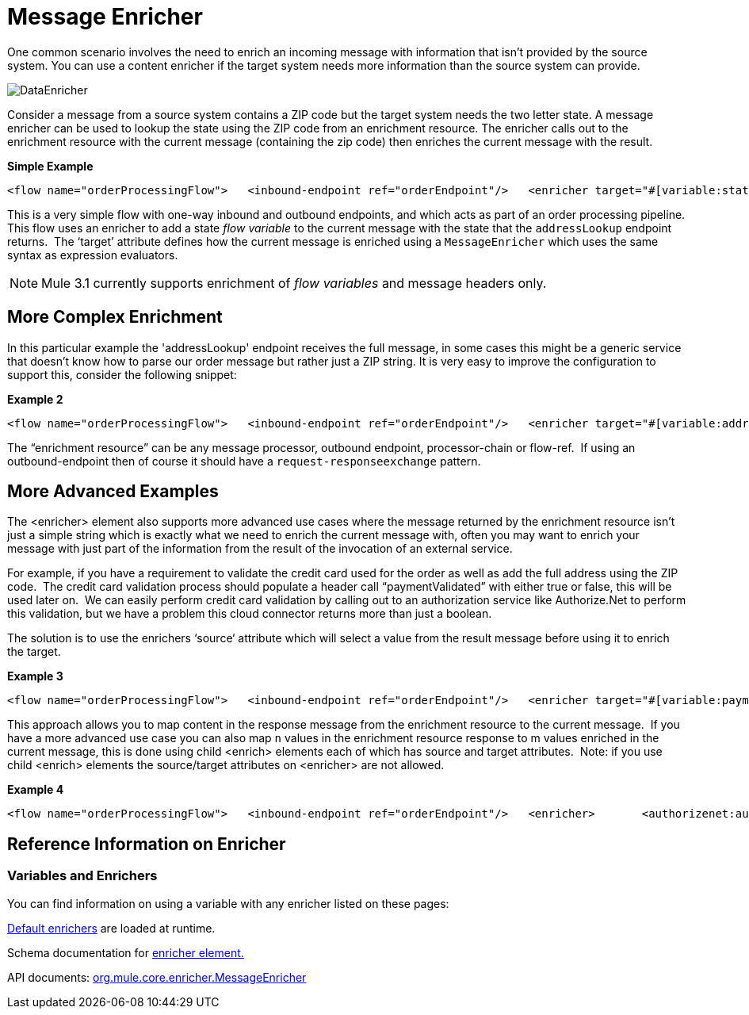 = Message Enricher

One common scenario involves the need to enrich an incoming message with information that isn’t provided by the source system. You can use a content enricher if the target system needs more information than the source system can provide.

image:DataEnricher.png[DataEnricher]

Consider a message from a source system contains a ZIP code but the target system needs the two letter state. A message enricher can be used to lookup the state using the ZIP code from an enrichment resource. The enricher calls out to the enrichment resource with the current message (containing the zip code) then enriches the current message with the result.

*Simple Example*

[source, xml, linenums]
----
<flow name="orderProcessingFlow">   <inbound-endpoint ref="orderEndpoint"/>   <enricher target="#[variable:state]">       <outbound-endpoint ref="stateLookup"/>   </enricher>   <outbound-endpoint ref="orderStep2"/></flow>
----

This is a very simple flow with one-way inbound and outbound endpoints, and which acts as part of an order processing pipeline. This flow uses an enricher to add a state _flow variable_ to the current message with the state that the `addressLookup` endpoint returns.  The ‘target’ attribute defines how the current message is enriched using a `MessageEnricher` which uses the same syntax as expression evaluators.

NOTE: Mule 3.1 currently supports enrichment of _flow variables_ and message headers only.

== More Complex Enrichment

In this particular example the 'addressLookup' endpoint receives the full message, in some cases this might be a generic service that doesn’t know how to parse our order message but rather just a ZIP string. It is very easy to improve the configuration to support this, consider the following snippet:

*Example 2*

[source, xml, linenums]
----
<flow name="orderProcessingFlow">   <inbound-endpoint ref="orderEndpoint"/>   <enricher target="#[variable:address]">       <outbound-endpoint ref="addressLookup">           <expression-transformer evaluator="xpath" expression="/order/address/zip" />       </outbound-endpoint>   </enricher>   <outbound-endpoint ref="orderStep2"/></flow>
----

The “enrichment resource” can be any message processor, outbound endpoint, processor-chain or flow-ref.  If using an outbound-endpoint then of course it should have a `request-responseexchange` pattern.

== More Advanced Examples

The <enricher> element also supports more advanced use cases where the message returned by the enrichment resource isn’t just a simple string which is exactly what we need to enrich the current message with, often you may want to enrich your message with just part of the information from the result of the invocation of an external service.

For example, if you have a requirement to validate the credit card used for the order as well as add the full address using the ZIP code.  The credit card validation process should populate a header call “paymentValidated” with either true or false, this will be used later on.  We can easily perform credit card validation by calling out to an authorization service like Authorize.Net to perform this validation, but we have a problem this cloud connector returns more than just a boolean.

The solution is to use the enrichers ‘source‘ attribute which will select a value from the result message before using it to enrich the target.

*Example 3*

[source, xml, linenums]
----
<flow name="orderProcessingFlow">   <inbound-endpoint ref="orderEndpoint"/>   <enricher target="#[variable:paymentValidated]" source="/authorizenet/authorization/@valid">       <authorizenet:authorize cardNumber="/order/cc/number" />   </enricher>   <outbound-endpoint ref="orderStep2"/></flow>
----

This approach allows you to map content in the response message from the enrichment resource to the current message.  If you have a more advanced use case you can also map `n` values in the enrichment resource response to m values enriched in the current message, this is done using child <enrich> elements each of which has source and target attributes.  Note: if you use child <enrich> elements the source/target attributes on <enricher> are not allowed.

*Example 4*

[source, xml, linenums]
----
<flow name="orderProcessingFlow">   <inbound-endpoint ref="orderEndpoint"/>   <enricher>       <authorizenet:authorize cardNumber="/order/cc/number" />       <enrich target="#[variable:paymentValidated]" source="/authorizenet/authorization/@valid" />       <enrich target="#[variable:paymentAuthCode]" source="/authorizenet/authorization/code"/>   </enricher>   <outbound-endpoint ref="orderStep2"/></flow>
----

== Reference Information on Enricher

=== Variables and Enrichers

You can find information on using a variable with any enricher listed on these pages:

link:/documentation-3.2/display/32X/Expressions+Configuration+Reference#ExpressionsConfigurationReference-ExpressionEnricherReference[Default enrichers] are loaded at runtime.

Schema documentation for http://www.mulesoft.org/docs/site/3.1.0/schemadocs/schemas/mule_xsd/elements/enricher.html[enricher element.]

API documents: http://www.mulesoft.org/docs/site/3.1.0/apidocs/org/mule/enricher/MessageEnricher.html[org.mule.core.enricher.MessageEnricher]
